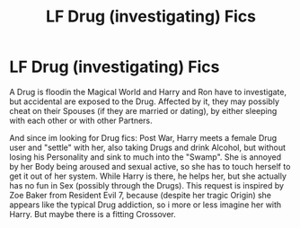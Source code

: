 #+TITLE: LF Drug (investigating) Fics

* LF Drug (investigating) Fics
:PROPERTIES:
:Author: Atomstern
:Score: 0
:DateUnix: 1523612302.0
:DateShort: 2018-Apr-13
:FlairText: Request
:END:
A Drug is floodin the Magical World and Harry and Ron have to investigate, but accidental are exposed to the Drug. Affected by it, they may possibly cheat on their Spouses (if they are married or dating), by either sleeping with each other or with other Partners.

And since im looking for Drug fics: Post War, Harry meets a female Drug user and "settle" with her, also taking Drugs and drink Alcohol, but without losing his Personality and sink to much into the "Swamp". She is annoyed by her Body being aroused and sexual active, so she has to touch herself to get it out of her system. While Harry is there, he helps her, but she actually has no fun in Sex (possibly through the Drugs). This request is inspired by Zoe Baker from Resident Evil 7, because (despite her tragic Origin) she appears like the typical Drug addiction, so i more or less imagine her with Harry. But maybe there is a fitting Crossover.

